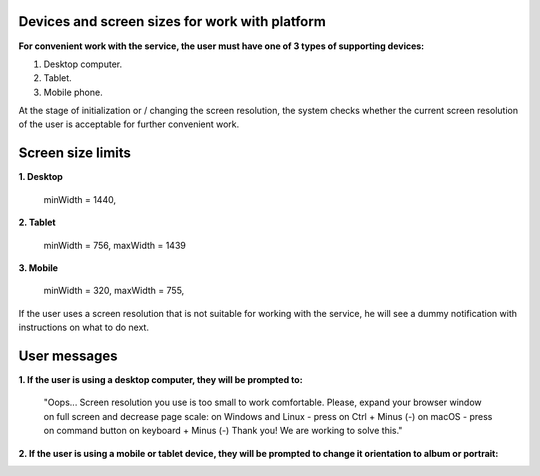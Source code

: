 ===============================================
Devices and screen sizes for work with platform
===============================================

**For convenient work with the service, the user must have one of 3 types of supporting devices:**

1. Desktop computer.
2. Tablet.
3. Mobile phone.

At the stage of initialization or / changing the screen resolution, the system checks whether the current screen resolution
of the user is acceptable for further convenient work.

==================
Screen size limits
==================

**1. Desktop**

   minWidth = 1440,

**2. Tablet**

    minWidth = 756,
    maxWidth = 1439

**3. Mobile**

    minWidth = 320,
    maxWidth = 755,

If the user uses a screen resolution that is not suitable for working with the service, he will see a dummy notification
with instructions on what to do next.

=============
User messages
=============

**1. If the user is using a desktop computer, they will be prompted to:**

 "Oops... Screen resolution you use is too small to work comfortable.
 Please, expand your browser window on full screen and decrease page scale:
 on Windows and Linux - press on Ctrl + Minus (-)
 on macOS - press on command button on keyboard + Minus (-)
 Thank you! We are working to solve this."

.. image:: ./pic_deviceAndScreensForWork/desktopSmallScreen.png
   :width: 600
   :align: center

**2. If the user is using a mobile or tablet device, they will be prompted to change it orientation to album or portrait:**

.. image:: ./pic_deviceAndScreensForWork/mobileLandscapeMsg.png
   :width: 600
   :align: center

.. image:: ./pic_deviceAndScreensForWork/mobilePortraitMsg.png
   :width: 600
   :align: center
